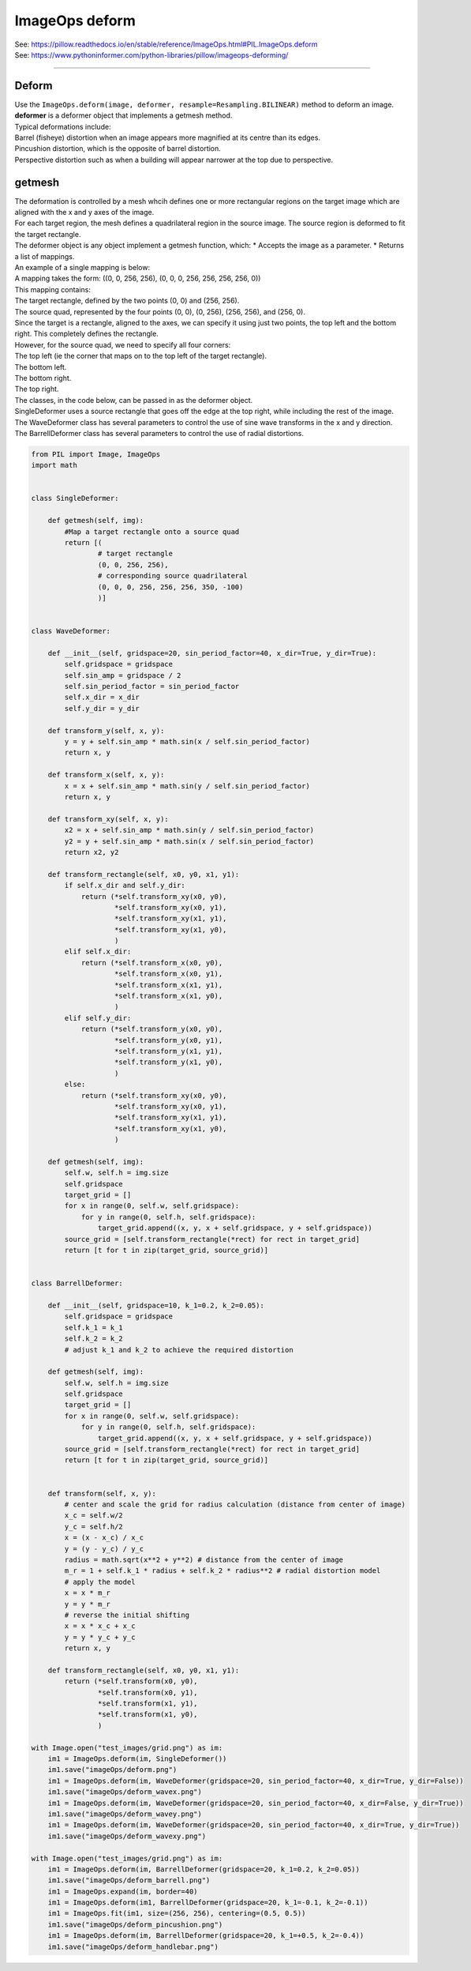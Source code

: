 ==========================
ImageOps deform
==========================

| See: https://pillow.readthedocs.io/en/stable/reference/ImageOps.html#PIL.ImageOps.deform
| See: https://www.pythoninformer.com/python-libraries/pillow/imageops-deforming/

----

Deform
---------------------------

| Use the ``ImageOps.deform(image, deformer, resample=Resampling.BILINEAR)`` method to deform an image.
| **deformer** is a deformer object that implements a getmesh method.
| Typical deformations include:
| Barrel (fisheye) distortion when an image appears more magnified at its centre than its edges.
| Pincushion distortion, which is the opposite of barrel distortion.
| Perspective distortion such as when a building will appear narrower at the top due to perspective.


getmesh
-----------------

| The deformation is controlled by a mesh whcih defines one or more rectangular regions on the target image which are aligned with the x and y axes of the image.
| For each target region, the mesh defines a quadrilateral region in the source image. The source region is deformed to fit the target rectangle.
| The deformer object is any object implement a getmesh function, which:
    * Accepts the image as a parameter.
    * Returns a list of mappings.

| An example of a single mapping is below:
| A mapping takes the form: ((0, 0, 256, 256), (0, 0, 0, 256, 256, 256, 256, 0))
| This mapping contains:
| The target rectangle, defined by the two points (0, 0) and (256, 256).
| The source quad, represented by the four points (0, 0), (0, 256), (256, 256), and (256, 0).
| Since the target is a rectangle, aligned to the axes, we can specify it using just two points, the top left and the bottom right. This completely defines the rectangle. 
| However, for the source quad, we need to specify all four corners:
| The top left (ie the corner that maps on to the top left of the target rectangle).
| The bottom left.
| The bottom right.
| The top right.

| The classes, in the code below, can be passed in as the deformer object.
| SingleDeformer uses a source rectangle that goes off the edge at the top right, while including the rest of the image.
| The WaveDeformer class has several parameters to control the use of sine wave transforms in the x and y direction.
| The BarrellDeformer class has several parameters to control the use of radial distortions.


.. code-block:: python

    from PIL import Image, ImageOps
    import math


    class SingleDeformer:

        def getmesh(self, img):
            #Map a target rectangle onto a source quad
            return [(
                    # target rectangle
                    (0, 0, 256, 256),
                    # corresponding source quadrilateral
                    (0, 0, 0, 256, 256, 256, 350, -100)
                    )]


    class WaveDeformer:

        def __init__(self, gridspace=20, sin_period_factor=40, x_dir=True, y_dir=True):
            self.gridspace = gridspace
            self.sin_amp = gridspace / 2
            self.sin_period_factor = sin_period_factor
            self.x_dir = x_dir
            self.y_dir = y_dir

        def transform_y(self, x, y):
            y = y + self.sin_amp * math.sin(x / self.sin_period_factor)
            return x, y

        def transform_x(self, x, y):
            x = x + self.sin_amp * math.sin(y / self.sin_period_factor)
            return x, y

        def transform_xy(self, x, y):
            x2 = x + self.sin_amp * math.sin(y / self.sin_period_factor)
            y2 = y + self.sin_amp * math.sin(x / self.sin_period_factor)
            return x2, y2

        def transform_rectangle(self, x0, y0, x1, y1):
            if self.x_dir and self.y_dir: 
                return (*self.transform_xy(x0, y0),
                        *self.transform_xy(x0, y1),
                        *self.transform_xy(x1, y1),
                        *self.transform_xy(x1, y0),
                        )
            elif self.x_dir: 
                return (*self.transform_x(x0, y0),
                        *self.transform_x(x0, y1),
                        *self.transform_x(x1, y1),
                        *self.transform_x(x1, y0),
                        )
            elif self.y_dir: 
                return (*self.transform_y(x0, y0),
                        *self.transform_y(x0, y1),
                        *self.transform_y(x1, y1),
                        *self.transform_y(x1, y0),
                        )
            else: 
                return (*self.transform_xy(x0, y0),
                        *self.transform_xy(x0, y1),
                        *self.transform_xy(x1, y1),
                        *self.transform_xy(x1, y0),
                        )

        def getmesh(self, img):
            self.w, self.h = img.size
            self.gridspace
            target_grid = []
            for x in range(0, self.w, self.gridspace):
                for y in range(0, self.h, self.gridspace):
                    target_grid.append((x, y, x + self.gridspace, y + self.gridspace))
            source_grid = [self.transform_rectangle(*rect) for rect in target_grid]
            return [t for t in zip(target_grid, source_grid)]


    class BarrellDeformer:
    
        def __init__(self, gridspace=10, k_1=0.2, k_2=0.05):
            self.gridspace = gridspace
            self.k_1 = k_1
            self.k_2 = k_2
            # adjust k_1 and k_2 to achieve the required distortion

        def getmesh(self, img):
            self.w, self.h = img.size
            self.gridspace
            target_grid = []
            for x in range(0, self.w, self.gridspace):
                for y in range(0, self.h, self.gridspace):
                    target_grid.append((x, y, x + self.gridspace, y + self.gridspace))
            source_grid = [self.transform_rectangle(*rect) for rect in target_grid]
            return [t for t in zip(target_grid, source_grid)]
            
    
        def transform(self, x, y):
            # center and scale the grid for radius calculation (distance from center of image)
            x_c = self.w/2 
            y_c = self.h/2 
            x = (x - x_c) / x_c
            y = (y - y_c) / y_c
            radius = math.sqrt(x**2 + y**2) # distance from the center of image
            m_r = 1 + self.k_1 * radius + self.k_2 * radius**2 # radial distortion model
            # apply the model 
            x = x * m_r 
            y = y * m_r
            # reverse the initial shifting
            x = x * x_c + x_c
            y = y * y_c + y_c
            return x, y

        def transform_rectangle(self, x0, y0, x1, y1): 
            return (*self.transform(x0, y0),
                    *self.transform(x0, y1),
                    *self.transform(x1, y1),
                    *self.transform(x1, y0),
                    )

    with Image.open("test_images/grid.png") as im:
        im1 = ImageOps.deform(im, SingleDeformer())
        im1.save("imageOps/deform.png")
        im1 = ImageOps.deform(im, WaveDeformer(gridspace=20, sin_period_factor=40, x_dir=True, y_dir=False))
        im1.save("imageOps/deform_wavex.png")
        im1 = ImageOps.deform(im, WaveDeformer(gridspace=20, sin_period_factor=40, x_dir=False, y_dir=True))
        im1.save("imageOps/deform_wavey.png")
        im1 = ImageOps.deform(im, WaveDeformer(gridspace=20, sin_period_factor=40, x_dir=True, y_dir=True))
        im1.save("imageOps/deform_wavexy.png")

    with Image.open("test_images/grid.png") as im:
        im1 = ImageOps.deform(im, BarrellDeformer(gridspace=20, k_1=0.2, k_2=0.05))
        im1.save("imageOps/deform_barrell.png")
        im1 = ImageOps.expand(im, border=40)
        im1 = ImageOps.deform(im1, BarrellDeformer(gridspace=20, k_1=-0.1, k_2=-0.1))
        im1 = ImageOps.fit(im1, size=(256, 256), centering=(0.5, 0.5))
        im1.save("imageOps/deform_pincushion.png")
        im1 = ImageOps.deform(im, BarrellDeformer(gridspace=20, k_1=+0.5, k_2=-0.4))
        im1.save("imageOps/deform_handlebar.png")


.. image:: images/compare_deform.png
    :scale: 50%
    :align: center


.. image:: images/compare_deform_distortions.png
    :scale: 50%
    :align: center


